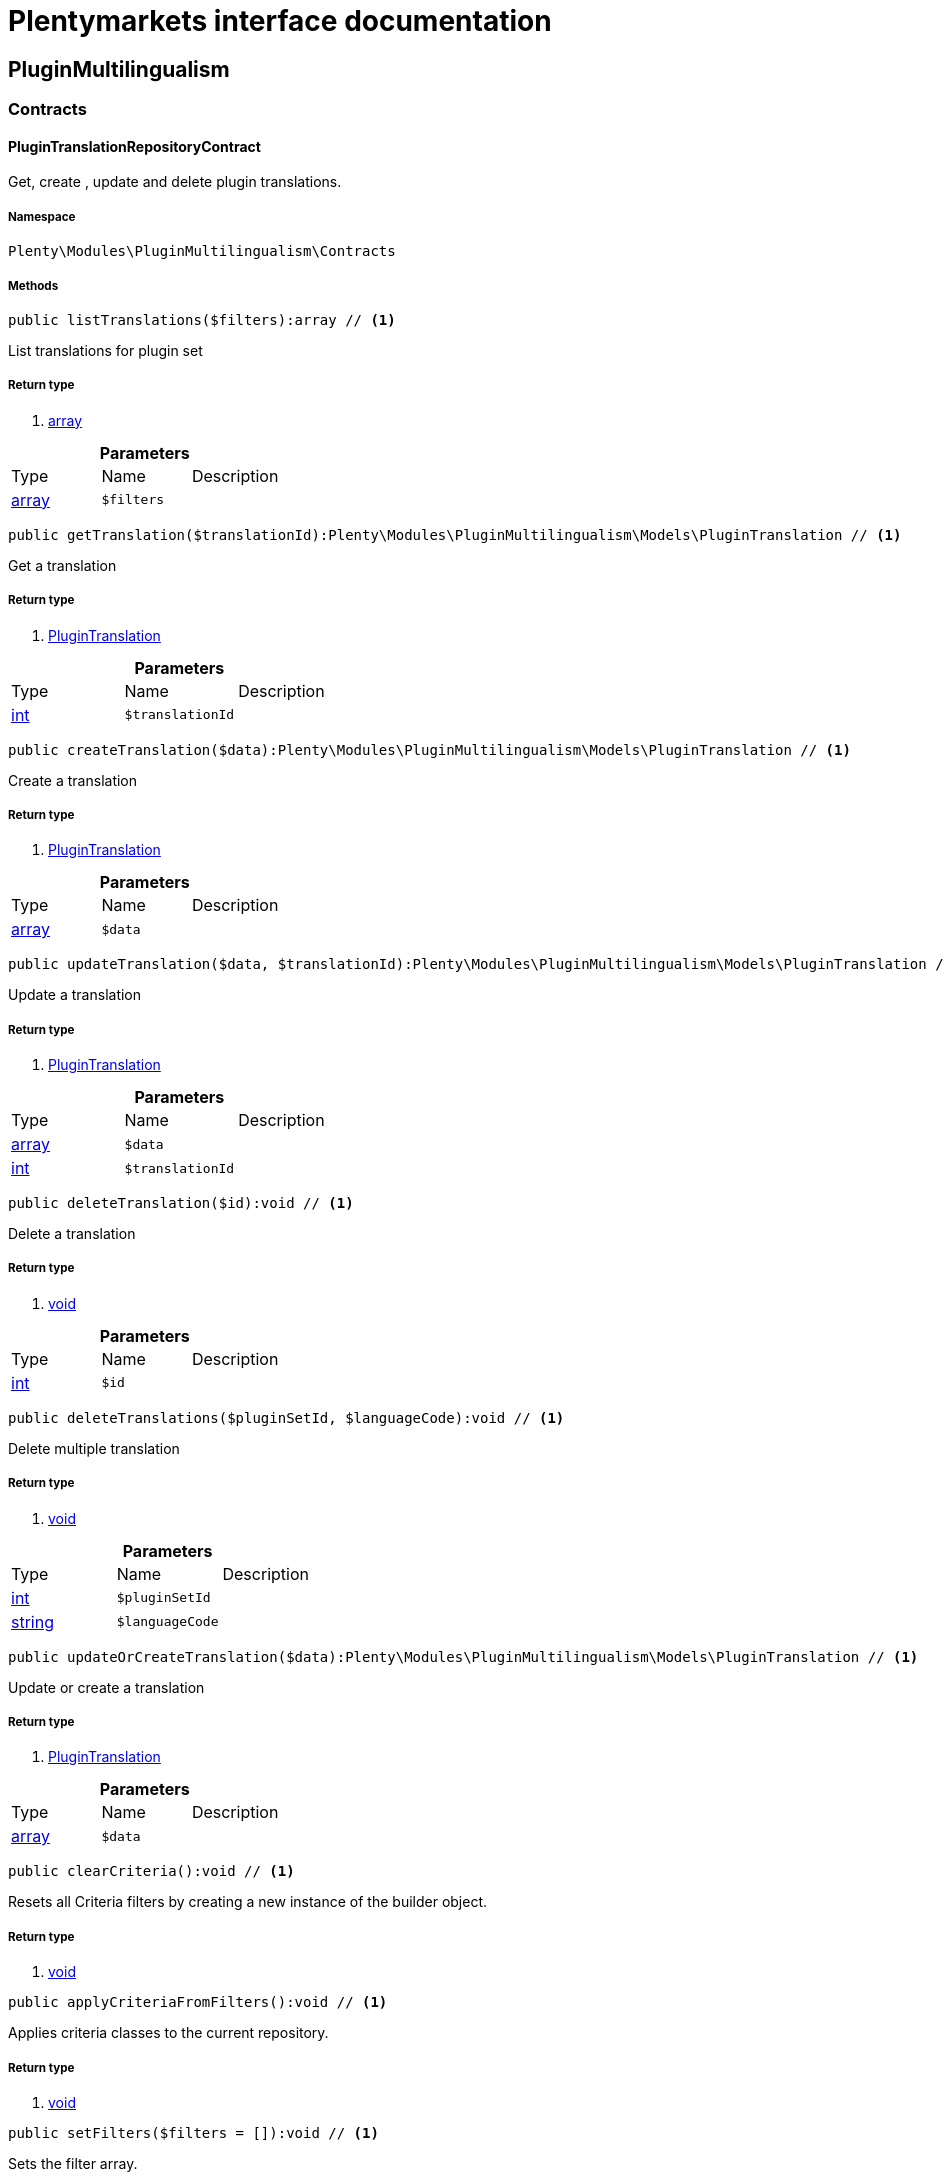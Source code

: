 :table-caption!:
:example-caption!:
:source-highlighter: prettify
:sectids!:
= Plentymarkets interface documentation


[[pluginmultilingualism_pluginmultilingualism]]
== PluginMultilingualism

[[pluginmultilingualism_pluginmultilingualism_contracts]]
===  Contracts
[[pluginmultilingualism_contracts_plugintranslationrepositorycontract]]
==== PluginTranslationRepositoryContract

Get, create , update and delete plugin translations.



===== Namespace

`Plenty\Modules\PluginMultilingualism\Contracts`






===== Methods

[source%nowrap, php]
----

public listTranslations($filters):array // <1>

----


    
List translations for plugin set


===== Return type
    
<1> link:http://php.net/array[array^]
    

.*Parameters*
|===
|Type |Name |Description
|link:http://php.net/array[array^]
a|`$filters`
|
|===


[source%nowrap, php]
----

public getTranslation($translationId):Plenty\Modules\PluginMultilingualism\Models\PluginTranslation // <1>

----


    
Get a translation


===== Return type
    
<1> link:pluginmultilingualism#pluginmultilingualism_models_plugintranslation[PluginTranslation^]

    

.*Parameters*
|===
|Type |Name |Description
|link:http://php.net/int[int^]
a|`$translationId`
|
|===


[source%nowrap, php]
----

public createTranslation($data):Plenty\Modules\PluginMultilingualism\Models\PluginTranslation // <1>

----


    
Create a translation


===== Return type
    
<1> link:pluginmultilingualism#pluginmultilingualism_models_plugintranslation[PluginTranslation^]

    

.*Parameters*
|===
|Type |Name |Description
|link:http://php.net/array[array^]
a|`$data`
|
|===


[source%nowrap, php]
----

public updateTranslation($data, $translationId):Plenty\Modules\PluginMultilingualism\Models\PluginTranslation // <1>

----


    
Update a translation


===== Return type
    
<1> link:pluginmultilingualism#pluginmultilingualism_models_plugintranslation[PluginTranslation^]

    

.*Parameters*
|===
|Type |Name |Description
|link:http://php.net/array[array^]
a|`$data`
|

|link:http://php.net/int[int^]
a|`$translationId`
|
|===


[source%nowrap, php]
----

public deleteTranslation($id):void // <1>

----


    
Delete a translation


===== Return type
    
<1> link:miscellaneous#miscellaneous__void[void^]

    

.*Parameters*
|===
|Type |Name |Description
|link:http://php.net/int[int^]
a|`$id`
|
|===


[source%nowrap, php]
----

public deleteTranslations($pluginSetId, $languageCode):void // <1>

----


    
Delete multiple translation


===== Return type
    
<1> link:miscellaneous#miscellaneous__void[void^]

    

.*Parameters*
|===
|Type |Name |Description
|link:http://php.net/int[int^]
a|`$pluginSetId`
|

|link:http://php.net/string[string^]
a|`$languageCode`
|
|===


[source%nowrap, php]
----

public updateOrCreateTranslation($data):Plenty\Modules\PluginMultilingualism\Models\PluginTranslation // <1>

----


    
Update or create a translation


===== Return type
    
<1> link:pluginmultilingualism#pluginmultilingualism_models_plugintranslation[PluginTranslation^]

    

.*Parameters*
|===
|Type |Name |Description
|link:http://php.net/array[array^]
a|`$data`
|
|===


[source%nowrap, php]
----

public clearCriteria():void // <1>

----


    
Resets all Criteria filters by creating a new instance of the builder object.


===== Return type
    
<1> link:miscellaneous#miscellaneous__void[void^]

    

[source%nowrap, php]
----

public applyCriteriaFromFilters():void // <1>

----


    
Applies criteria classes to the current repository.


===== Return type
    
<1> link:miscellaneous#miscellaneous__void[void^]

    

[source%nowrap, php]
----

public setFilters($filters = []):void // <1>

----


    
Sets the filter array.


===== Return type
    
<1> link:miscellaneous#miscellaneous__void[void^]

    

.*Parameters*
|===
|Type |Name |Description
|link:http://php.net/array[array^]
a|`$filters`
|
|===


[source%nowrap, php]
----

public getFilters():void // <1>

----


    
Returns the filter array.


===== Return type
    
<1> link:miscellaneous#miscellaneous__void[void^]

    

[source%nowrap, php]
----

public getConditions():void // <1>

----


    
Returns a collection of parsed filters as Condition object


===== Return type
    
<1> link:miscellaneous#miscellaneous__void[void^]

    

[source%nowrap, php]
----

public clearFilters():void // <1>

----


    
Clears the filter array.


===== Return type
    
<1> link:miscellaneous#miscellaneous__void[void^]

    

[[pluginmultilingualism_pluginmultilingualism_models]]
===  Models
[[pluginmultilingualism_models_plugintranslation]]
==== PluginTranslation

The plugin translation model.



===== Namespace

`Plenty\Modules\PluginMultilingualism\Models`





.Properties
|===
|Type |Name |Description

|link:http://php.net/int[int^]
    |id
    |The ID of the translation
|link:http://php.net/int[int^]
    |pluginSetId
    |The ID of the plugin set
|link:http://php.net/string[string^]
    |pluginName
    |The name of the plugin
|link:http://php.net/string[string^]
    |languageCode
    |The code of the language
|link:http://php.net/string[string^]
    |fileName
    |The file of the key
|link:http://php.net/string[string^]
    |key
    |The translation key
|link:http://php.net/string[string^]
    |value
    |The translation value
|link:miscellaneous#miscellaneous__[^]

    |createdAt
    |The date when the translation was created
|link:miscellaneous#miscellaneous__[^]

    |updatedAt
    |The date when the translation was last updated
|===


===== Methods

[source%nowrap, php]
----

public toArray()

----


    
Returns this model as an array.



